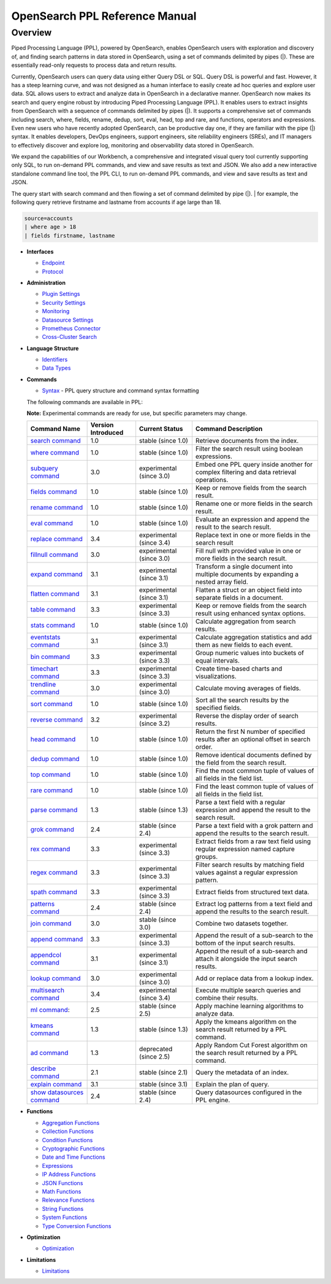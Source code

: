 
===============================
OpenSearch PPL Reference Manual
===============================

Overview
---------
Piped Processing Language (PPL), powered by OpenSearch, enables OpenSearch users with exploration and discovery of, and finding search patterns in data stored in OpenSearch, using a set of commands delimited by pipes (|). These are essentially read-only requests to process data and return results.

Currently, OpenSearch users can query data using either Query DSL or SQL. Query DSL is powerful and fast. However, it has a steep learning curve, and was not designed as a human interface to easily create ad hoc queries and explore user data. SQL allows users to extract and analyze data in OpenSearch in a declarative manner. OpenSearch now makes its search and query engine robust by introducing Piped Processing Language (PPL). It enables users to extract insights from OpenSearch with a sequence of commands delimited by pipes (|). It supports  a comprehensive set of commands including search, where, fields, rename, dedup, sort, eval, head, top and rare, and functions, operators and expressions. Even new users who have recently adopted OpenSearch, can be productive day one, if they are familiar with the pipe (|) syntax. It enables developers, DevOps engineers, support engineers, site reliability engineers (SREs), and IT managers to effectively discover and explore log, monitoring and observability data stored in OpenSearch.

We expand the capabilities of our Workbench, a comprehensive and integrated visual query tool currently supporting only SQL, to run on-demand PPL commands, and view and save results as text and JSON. We also add  a new interactive standalone command line tool, the PPL CLI, to run on-demand PPL commands, and view and save results as text and JSON.

The query start with search command and then flowing a set of command delimited by pipe (|).
| for example, the following query retrieve firstname and lastname from accounts if age large than 18.

.. code-block::

   source=accounts
   | where age > 18
   | fields firstname, lastname

* **Interfaces**

  - `Endpoint <interfaces/endpoint.rst>`_

  - `Protocol <interfaces/protocol.rst>`_

* **Administration**

  - `Plugin Settings <admin/settings.rst>`_

  - `Security Settings <admin/security.rst>`_

  - `Monitoring <admin/monitoring.rst>`_

  - `Datasource Settings <admin/datasources.rst>`_

  - `Prometheus Connector <admin/connectors/prometheus_connector.rst>`_

  - `Cross-Cluster Search <admin/cross_cluster_search.rst>`_

* **Language Structure**

  - `Identifiers <general/identifiers.rst>`_

  - `Data Types <general/datatypes.rst>`_

* **Commands**

  - `Syntax <cmd/syntax.rst>`_ - PPL query structure and command syntax formatting

  The following commands are available in PPL:

  **Note:** Experimental commands are ready for use, but specific parameters may change.

  ==============================================================  ==================  ========================  ==============================================================================================
  Command Name                                                    Version Introduced  Current Status              Command Description
  ==============================================================  ==================  ========================  ==============================================================================================
  `search command <cmd/search.rst>`_                              1.0                 stable (since 1.0)        Retrieve documents from the index.
  `where command <cmd/where.rst>`_                                1.0                 stable (since 1.0)        Filter the search result using boolean expressions.
  `subquery command <cmd/subquery.rst>`_                          3.0                 experimental (since 3.0)  Embed one PPL query inside another for complex filtering and data retrieval operations.
  `fields command <cmd/fields.rst>`_                              1.0                 stable (since 1.0)        Keep or remove fields from the search result.
  `rename command <cmd/rename.rst>`_                              1.0                 stable (since 1.0)        Rename one or more fields in the search result.
  `eval command <cmd/eval.rst>`_                                  1.0                 stable (since 1.0)        Evaluate an expression and append the result to the search result.
  `replace command <cmd/replace.rst>`_                            3.4                 experimental (since 3.4)  Replace text in one or more fields in the search result
  `fillnull command <cmd/fillnull.rst>`_                          3.0                 experimental (since 3.0)  Fill null with provided value in one or more fields in the search result.
  `expand command <cmd/expand.rst>`_                              3.1                 experimental (since 3.1)  Transform a single document into multiple documents by expanding a nested array field.
  `flatten command  <cmd/flatten.rst>`_                           3.1                 experimental (since 3.1)  Flatten a struct or an object field into separate fields in a document.
  `table command <cmd/table.rst>`_                                3.3                 experimental (since 3.3)  Keep or remove fields from the search result using enhanced syntax options.
  `stats command <cmd/stats.rst>`_                                1.0                 stable (since 1.0)        Calculate aggregation from search results.
  `eventstats command <cmd/eventstats.rst>`_                      3.1                 experimental (since 3.1)  Calculate aggregation statistics and add them as new fields to each event.
  `bin command <cmd/bin.rst>`_                                    3.3                 experimental (since 3.3)  Group numeric values into buckets of equal intervals.
  `timechart command <cmd/timechart.rst>`_                        3.3                 experimental (since 3.3)  Create time-based charts and visualizations.
  `trendline command <cmd/trendline.rst>`_                        3.0                 experimental (since 3.0)  Calculate moving averages of fields.
  `sort command <cmd/sort.rst>`_                                  1.0                 stable (since 1.0)        Sort all the search results by the specified fields.
  `reverse command <cmd/reverse.rst>`_                            3.2                 experimental (since 3.2)  Reverse the display order of search results.
  `head command <cmd/head.rst>`_                                  1.0                 stable (since 1.0)        Return the first N number of specified results after an optional offset in search order.
  `dedup command <cmd/dedup.rst>`_                                1.0                 stable (since 1.0)        Remove identical documents defined by the field from the search result.
  `top command <cmd/top.rst>`_                                    1.0                 stable (since 1.0)        Find the most common tuple of values of all fields in the field list.
  `rare command <cmd/rare.rst>`_                                  1.0                 stable (since 1.0)        Find the least common tuple of values of all fields in the field list.
  `parse command <cmd/parse.rst>`_                                1.3                 stable (since 1.3)        Parse a text field with a regular expression and append the result to the search result.
  `grok command <cmd/grok.rst>`_                                  2.4                 stable (since 2.4)        Parse a text field with a grok pattern and append the results to the search result.
  `rex command <cmd/rex.rst>`_                                    3.3                 experimental (since 3.3)  Extract fields from a raw text field using regular expression named capture groups.
  `regex command <cmd/regex.rst>`_                                3.3                 experimental (since 3.3)  Filter search results by matching field values against a regular expression pattern.
  `spath command <cmd/spath.rst>`_                                3.3                 experimental (since 3.3)  Extract fields from structured text data.
  `patterns command <cmd/patterns.rst>`_                          2.4                 stable (since 2.4)        Extract log patterns from a text field and append the results to the search result.
  `join command  <cmd/join.rst>`_                                 3.0                 stable (since 3.0)        Combine two datasets together.
  `append command <cmd/append.rst>`_                              3.3                 experimental (since 3.3)  Append the result of a sub-search to the bottom of the input search results.
  `appendcol command <cmd/appendcol.rst>`_                        3.1                 experimental (since 3.1)  Append the result of a sub-search and attach it alongside the input search results.
  `lookup command <cmd/lookup.rst>`_                              3.0                 experimental (since 3.0)  Add or replace data from a lookup index.
  `multisearch command <cmd/multisearch.rst>`_                    3.4                 experimental (since 3.4)  Execute multiple search queries and combine their results.
  `ml command <cmd/ml.rst>`_:                                     2.5                 stable (since 2.5)        Apply machine learning algorithms to analyze data.
  `kmeans command <cmd/kmeans.rst>`_                              1.3                 stable (since 1.3)        Apply the kmeans algorithm on the search result returned by a PPL command.
  `ad command <cmd/ad.rst>`_                                      1.3                 deprecated (since 2.5)    Apply Random Cut Forest algorithm on the search result returned by a PPL command.
  `describe command <cmd/describe.rst>`_                          2.1                 stable (since 2.1)        Query the metadata of an index.
  `explain command <cmd/explain.rst>`_                            3.1                 stable (since 3.1)        Explain the plan of query.
  `show datasources command <cmd/showdatasources.rst>`_           2.4                 stable (since 2.4)        Query datasources configured in the PPL engine.
  ==============================================================  ==================  ========================  ==============================================================================================

* **Functions**

  - `Aggregation Functions <functions/aggregation.rst>`_

  - `Collection Functions <functions/collection.rst>`_

  - `Condition Functions <functions/condition.rst>`_

  - `Cryptographic Functions <functions/cryptographic.rst>`_

  - `Date and Time Functions <functions/datetime.rst>`_

  - `Expressions <functions/expressions.rst>`_

  - `IP Address Functions <functions/ip.rst>`_

  - `JSON Functions <functions/json.rst>`_

  - `Math Functions <functions/math.rst>`_

  - `Relevance Functions <functions/relevance.rst>`_

  - `String Functions <functions/string.rst>`_

  - `System Functions <functions/system.rst>`_

  - `Type Conversion Functions <functions/conversion.rst>`_

* **Optimization**

  - `Optimization <../../user/optimization/optimization.rst>`_

* **Limitations**

  - `Limitations <limitations/limitations.rst>`_
